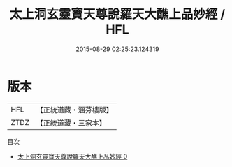 #+TITLE: 太上洞玄靈寶天尊說羅天大醮上品妙經 / HFL

#+DATE: 2015-08-29 02:25:23.124319
* 版本
 |       HFL|【正統道藏・涵芬樓版】|
 |      ZTDZ|【正統道藏・三家本】|
目次
 - [[file:KR5g0003_000.txt][太上洞玄靈寶天尊說羅天大醮上品妙經 0]]
